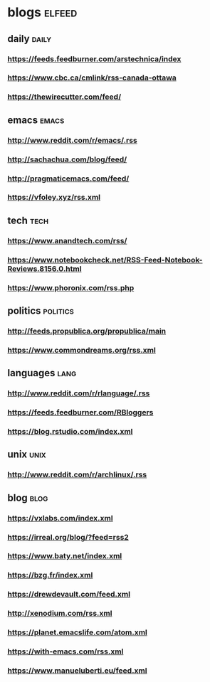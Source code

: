 * blogs                                                        :elfeed:
** daily                                                        :daily:
*** https://feeds.feedburner.com/arstechnica/index
*** https://www.cbc.ca/cmlink/rss-canada-ottawa
*** https://thewirecutter.com/feed/
** emacs                                                        :emacs:
*** http://www.reddit.com/r/emacs/.rss
*** http://sachachua.com/blog/feed/
*** http://pragmaticemacs.com/feed/
*** https://vfoley.xyz/rss.xml
** tech                                                         :tech:
*** https://www.anandtech.com/rss/
*** https://www.notebookcheck.net/RSS-Feed-Notebook-Reviews.8156.0.html
*** https://www.phoronix.com/rss.php
** politics                                                     :politics:
*** http://feeds.propublica.org/propublica/main
*** https://www.commondreams.org/rss.xml
** languages                                                    :lang:
*** http://www.reddit.com/r/rlanguage/.rss
*** https://feeds.feedburner.com/RBloggers
*** https://blog.rstudio.com/index.xml
** unix                                                         :unix:
*** http://www.reddit.com/r/archlinux/.rss
** blog                                                               :blog:
*** https://vxlabs.com/index.xml
*** https://irreal.org/blog/?feed=rss2
*** https://www.baty.net/index.xml
*** https://bzg.fr/index.xml
*** https://drewdevault.com/feed.xml
*** http://xenodium.com/rss.xml
*** https://planet.emacslife.com/atom.xml
*** https://with-emacs.com/rss.xml
*** https://www.manueluberti.eu/feed.xml
